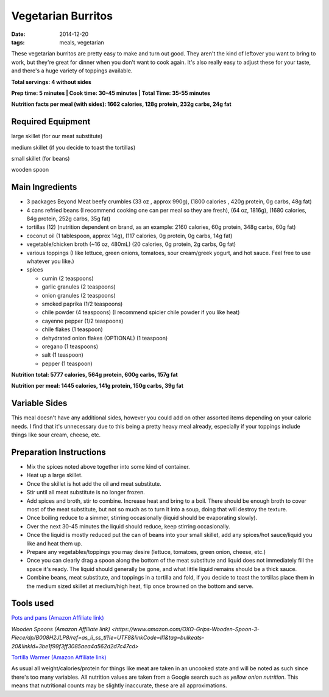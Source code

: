 Vegetarian Burritos
===================
:date: 2014-12-20
:tags: meals, vegetarian

These vegetarian burritos are pretty easy to make and turn out good. They
aren't the kind of leftover you want to bring to work, but they're great for
dinner when you don't want to cook again. It's also really easy to adjust
these for your taste, and there's a huge variety of toppings available.

.. image:: images/vegetarianburritos_large.jpg
    :alt: Vegetarian Burritos
    :align: left

**Total servings: 4 without sides**

**Prep time: 5 minutes | Cook time: 30-45 minutes | Total Time: 35-55 minutes**

**Nutrition facts per meal (with sides): 1662 calories, 128g protein, 232g carbs, 24g fat**

Required Equipment
------------------

large skillet (for our meat substitute)

medium skillet (if you decide to toast the tortillas)

small skillet (for beans)

wooden spoon


Main Ingredients
----------------

- 3 packages Beyond Meat beefy crumbles (33 oz , approx 990g), (1800 calories
  , 420g protein, 0g carbs, 48g fat)
- 4 cans refried beans (I recommend cooking one can per meal so they are
  fresh), (64 oz, 1816g), (1680 calories, 84g protein, 252g carbs, 35g fat)
- tortillas (12) (nutrition dependent on brand, as an example: 2160 calories,
  60g protein, 348g carbs, 60g fat)
- coconut oil (1 tablespoon, approx 14g), (117 calories, 0g protein, 0g carbs, 14g fat)
- vegetable/chicken broth (~16 oz, 480mL) (20 calories, 0g protein, 2g carbs, 0g fat)
- various toppings (I like lettuce, green onions, tomatoes, sour cream/greek
  yogurt, and hot sauce. Feel free to use whatever you like.)
- spices

  - cumin (2 teaspoons)
  - garlic granules (2 teaspoons)
  - onion granules (2 teaspoons)
  - smoked paprika (1/2 teaspoons)
  - chile powder (4 teaspoons) (I recommend spicier chile powder if you like heat)
  - cayenne pepper (1/2 teaspoons)
  - chile flakes (1 teaspoon)
  - dehydrated onion flakes (OPTIONAL) (1 teaspoon)
  - oregano (1 teaspoons)
  - salt (1 teaspoon)
  - pepper (1 teaspoon)

**Nutrition total: 5777 calories, 564g protein, 600g carbs, 157g fat**

**Nutrition per meal: 1445 calories, 141g protein, 150g carbs, 39g fat**

Variable Sides
--------------

This meal doesn't have any additional sides, however you could add on other
assorted items depending on your caloric needs. I find that it's unnecessary
due to this being a pretty heavy meal already, especially if your toppings
include things like sour cream, cheese, etc.

Preparation Instructions
------------------------

- Mix the spices noted above together into some kind of container.
- Heat up a large skillet.
- Once the skillet is hot add the oil and meat substitute.
- Stir until all meat substitute is no longer frozen.
- Add spices and broth, stir to combine. Increase heat and bring to a boil.
  There should be enough broth to cover most of the meat substitute, but not
  so much as to turn it into a soup, doing that will destroy the texture.
- Once boiling reduce to a simmer, stirring occasionally (liquid should be
  evaporating slowly).
- Over the next 30-45 minutes the liquid should reduce, keep stirring
  occasionally.
- Once the liquid is mostly reduced put the can of beans into your small
  skillet, add any spices/hot sauce/liquid you like and heat them up.
- Prepare any vegetables/toppings you may desire (lettuce, tomatoes, green
  onion, cheese, etc.)
- Once you can clearly drag a spoon along the bottom of the meat substitute
  and liquid does not immediately fill the space it's ready. The liquid should
  generally be gone, and what little liquid remains should be a thick sauce.
- Combine beans, meat substitute, and toppings in a tortilla and fold, if you
  decide to toast the tortillas place them in the medium sized skillet at
  medium/high heat, flip once browned on the bottom and serve.

Tools used
----------

`Pots and pans (Amazon Affiliate link) <https://www.amazon.com/gp/product/B009JXPS6U/ref=as_li_ss_tl?ie=UTF8&th=1&linkCode=ll1&tag=bulkeats-20&linkId=ba1b43efe3ad7f850219558ca361ef7f>`_

`Wooden Spoons (Amazon Affiliate link) <https://www.amazon.com/OXO-Grips-Wooden-Spoon-3-Piece/dp/B008H2JLP8/ref=as_li_ss_tl?ie=UTF8&linkCode=ll1&tag=bulkeats-20&linkId=3be1f99f3ff3085aea4a562d2d7c47cd>`

`Tortilla Warmer (Amazon Affiliate link) <https://www.amazon.com/MEXI-10007-Sunburst-Tortilla-Warmer-12-Inch/dp/B00HWF4E7G/ref=as_li_ss_tl?s=kitchen&ie=UTF8&qid=1495602343&sr=1-4&keywords=tortilla+warmer&th=1&linkCode=ll1&tag=bulkeats-20&linkId=37cc6ccac2ae2985077713f9771ac503>`_

As usual all weight/calories/protein for things like meat are taken in an
uncooked state and will be noted as such since there's too many variables. All
nutrition values are taken from a Google search such as
`yellow onion nutrition`. This means that nutritional counts may be slightly
inaccurate, these are all approximations.
